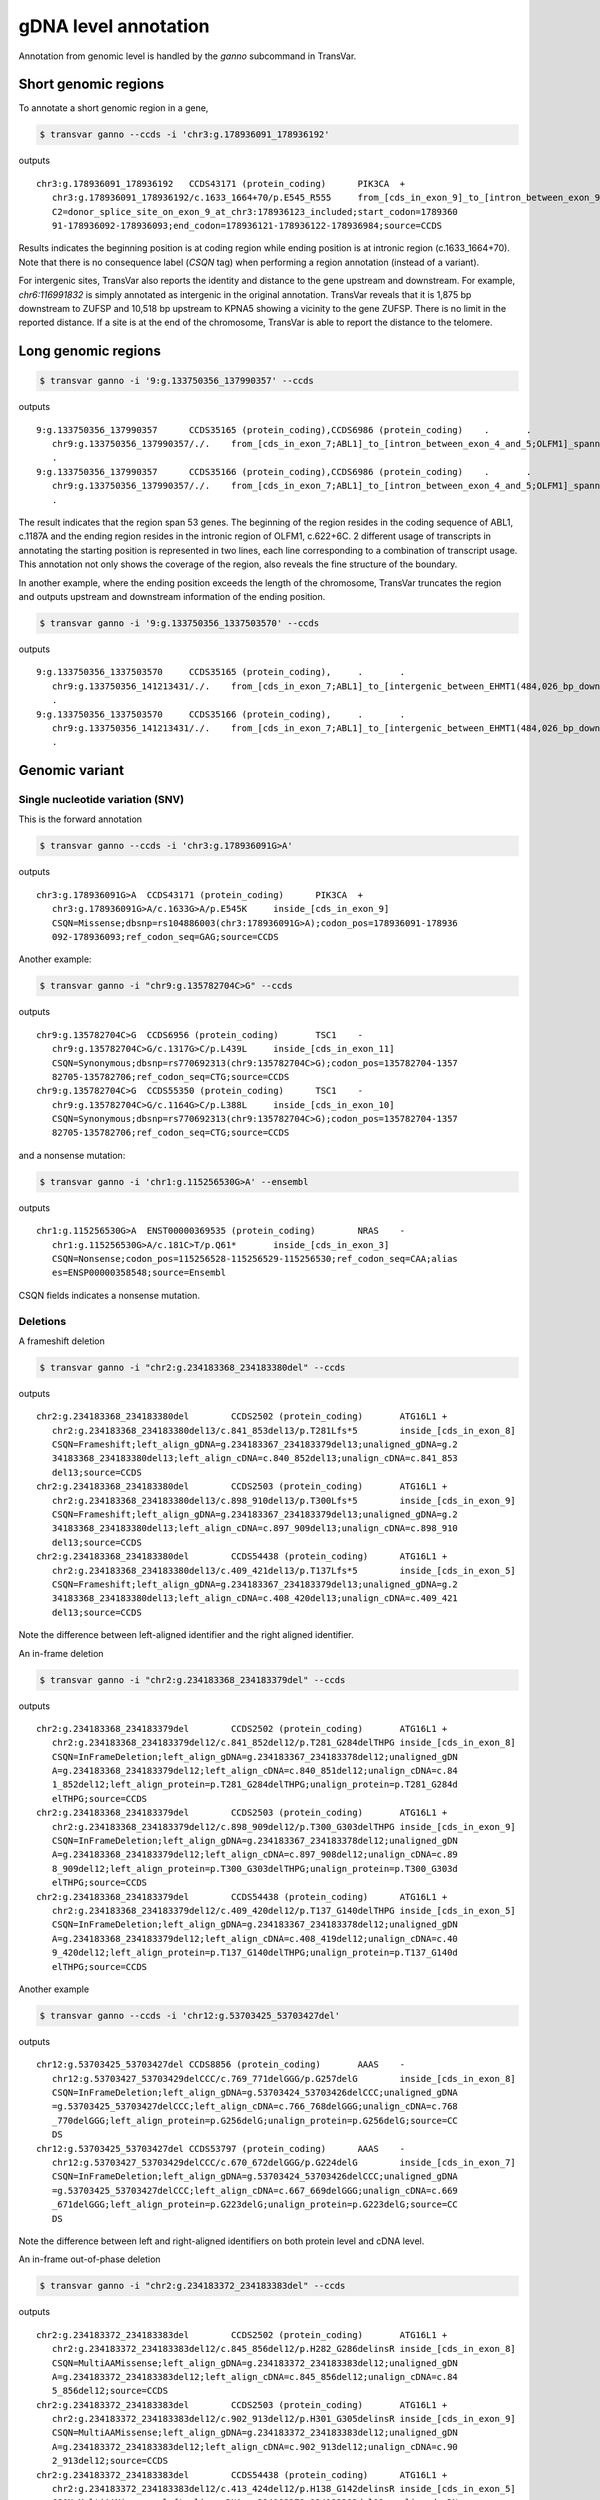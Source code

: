 *************************
gDNA level annotation
*************************

Annotation from genomic level is handled by the `ganno` subcommand in TransVar.

Short genomic regions
###########################

To annotate a short genomic region in a gene,

.. code:: bash

   $ transvar ganno --ccds -i 'chr3:g.178936091_178936192'

outputs

::

   chr3:g.178936091_178936192	CCDS43171 (protein_coding)	PIK3CA	+
      chr3:g.178936091_178936192/c.1633_1664+70/p.E545_R555	from_[cds_in_exon_9]_to_[intron_between_exon_9_and_10]
      C2=donor_splice_site_on_exon_9_at_chr3:178936123_included;start_codon=1789360
      91-178936092-178936093;end_codon=178936121-178936122-178936984;source=CCDS

	
Results indicates the beginning position is at coding region while ending position is at intronic region (c.1633_1664+70). Note that there is no consequence label (`CSQN` tag) when performing a region annotation (instead of a variant).

For intergenic sites, TransVar also reports the identity and distance to the gene upstream and downstream. For example, `chr6:116991832` is simply annotated as intergenic in the original annotation. TransVar reveals that it is 1,875 bp downstream to ZUFSP and 10,518 bp upstream to KPNA5 showing a vicinity to the gene ZUFSP. There is no limit in the reported distance. If a site is at the end of the chromosome, TransVar is able to report the distance to the telomere.

Long genomic regions
##########################

.. code:: bash

   $ transvar ganno -i '9:g.133750356_137990357' --ccds

outputs

::

   9:g.133750356_137990357	CCDS35165 (protein_coding),CCDS6986 (protein_coding)	.	.
      chr9:g.133750356_137990357/./.	from_[cds_in_exon_7;ABL1]_to_[intron_between_exon_4_and_5;OLFM1]_spanning_[51_genes]
      .
   9:g.133750356_137990357	CCDS35166 (protein_coding),CCDS6986 (protein_coding)	.	.
      chr9:g.133750356_137990357/./.	from_[cds_in_exon_7;ABL1]_to_[intron_between_exon_4_and_5;OLFM1]_spanning_[51_genes]
      .

The result indicates that the region span 53 genes. The beginning of the region resides in the coding sequence of ABL1, c.1187A and the ending region resides in the intronic region of OLFM1, c.622+6C. 2 different usage of transcripts in annotating the starting position is represented in two lines, each line corresponding to a combination of transcript usage.
This annotation not only shows the coverage of the region, also reveals the fine structure of the boundary.

In another example, where the ending position exceeds the length of the chromosome, TransVar truncates the region and outputs upstream and downstream information of the ending position.

.. code:: bash

   $ transvar ganno -i '9:g.133750356_1337503570' --ccds

outputs

::

   9:g.133750356_1337503570	CCDS35165 (protein_coding),	.	.
      chr9:g.133750356_141213431/./.	from_[cds_in_exon_7;ABL1]_to_[intergenic_between_EHMT1(484,026_bp_downstream)_and_3'-telomere(0_bp)]_spanning_[136_genes]
      .
   9:g.133750356_1337503570	CCDS35166 (protein_coding),	.	.
      chr9:g.133750356_141213431/./.	from_[cds_in_exon_7;ABL1]_to_[intergenic_between_EHMT1(484,026_bp_downstream)_and_3'-telomere(0_bp)]_spanning_[136_genes]
      .

Genomic variant
#################

Single nucleotide variation (SNV)
^^^^^^^^^^^^^^^^^^^^^^^^^^^^^^^^^^^

This is the forward annotation


.. code:: bash

   $ transvar ganno --ccds -i 'chr3:g.178936091G>A'

outputs

::

   chr3:g.178936091G>A	CCDS43171 (protein_coding)	PIK3CA	+
      chr3:g.178936091G>A/c.1633G>A/p.E545K	inside_[cds_in_exon_9]
      CSQN=Missense;dbsnp=rs104886003(chr3:178936091G>A);codon_pos=178936091-178936
      092-178936093;ref_codon_seq=GAG;source=CCDS

Another example:

.. code:: bash

   $ transvar ganno -i "chr9:g.135782704C>G" --ccds

outputs

::

   chr9:g.135782704C>G	CCDS6956 (protein_coding)	TSC1	-
      chr9:g.135782704C>G/c.1317G>C/p.L439L	inside_[cds_in_exon_11]
      CSQN=Synonymous;dbsnp=rs770692313(chr9:135782704C>G);codon_pos=135782704-1357
      82705-135782706;ref_codon_seq=CTG;source=CCDS
   chr9:g.135782704C>G	CCDS55350 (protein_coding)	TSC1	-
      chr9:g.135782704C>G/c.1164G>C/p.L388L	inside_[cds_in_exon_10]
      CSQN=Synonymous;dbsnp=rs770692313(chr9:135782704C>G);codon_pos=135782704-1357
      82705-135782706;ref_codon_seq=CTG;source=CCDS

and a nonsense mutation:

.. code:: bash

   $ transvar ganno -i 'chr1:g.115256530G>A' --ensembl

outputs

::

   chr1:g.115256530G>A	ENST00000369535 (protein_coding)	NRAS	-
      chr1:g.115256530G>A/c.181C>T/p.Q61*	inside_[cds_in_exon_3]
      CSQN=Nonsense;codon_pos=115256528-115256529-115256530;ref_codon_seq=CAA;alias
      es=ENSP00000358548;source=Ensembl

CSQN fields indicates a nonsense mutation.

Deletions
^^^^^^^^^^^^

A frameshift deletion

.. code:: bash

   $ transvar ganno -i "chr2:g.234183368_234183380del" --ccds

outputs

::

   chr2:g.234183368_234183380del	CCDS2502 (protein_coding)	ATG16L1	+
      chr2:g.234183368_234183380del13/c.841_853del13/p.T281Lfs*5	inside_[cds_in_exon_8]
      CSQN=Frameshift;left_align_gDNA=g.234183367_234183379del13;unaligned_gDNA=g.2
      34183368_234183380del13;left_align_cDNA=c.840_852del13;unalign_cDNA=c.841_853
      del13;source=CCDS
   chr2:g.234183368_234183380del	CCDS2503 (protein_coding)	ATG16L1	+
      chr2:g.234183368_234183380del13/c.898_910del13/p.T300Lfs*5	inside_[cds_in_exon_9]
      CSQN=Frameshift;left_align_gDNA=g.234183367_234183379del13;unaligned_gDNA=g.2
      34183368_234183380del13;left_align_cDNA=c.897_909del13;unalign_cDNA=c.898_910
      del13;source=CCDS
   chr2:g.234183368_234183380del	CCDS54438 (protein_coding)	ATG16L1	+
      chr2:g.234183368_234183380del13/c.409_421del13/p.T137Lfs*5	inside_[cds_in_exon_5]
      CSQN=Frameshift;left_align_gDNA=g.234183367_234183379del13;unaligned_gDNA=g.2
      34183368_234183380del13;left_align_cDNA=c.408_420del13;unalign_cDNA=c.409_421
      del13;source=CCDS

Note the difference between left-aligned identifier and the right aligned identifier.

An in-frame deletion

.. code:: bash

   $ transvar ganno -i "chr2:g.234183368_234183379del" --ccds

outputs

::

   chr2:g.234183368_234183379del	CCDS2502 (protein_coding)	ATG16L1	+
      chr2:g.234183368_234183379del12/c.841_852del12/p.T281_G284delTHPG	inside_[cds_in_exon_8]
      CSQN=InFrameDeletion;left_align_gDNA=g.234183367_234183378del12;unaligned_gDN
      A=g.234183368_234183379del12;left_align_cDNA=c.840_851del12;unalign_cDNA=c.84
      1_852del12;left_align_protein=p.T281_G284delTHPG;unalign_protein=p.T281_G284d
      elTHPG;source=CCDS
   chr2:g.234183368_234183379del	CCDS2503 (protein_coding)	ATG16L1	+
      chr2:g.234183368_234183379del12/c.898_909del12/p.T300_G303delTHPG	inside_[cds_in_exon_9]
      CSQN=InFrameDeletion;left_align_gDNA=g.234183367_234183378del12;unaligned_gDN
      A=g.234183368_234183379del12;left_align_cDNA=c.897_908del12;unalign_cDNA=c.89
      8_909del12;left_align_protein=p.T300_G303delTHPG;unalign_protein=p.T300_G303d
      elTHPG;source=CCDS
   chr2:g.234183368_234183379del	CCDS54438 (protein_coding)	ATG16L1	+
      chr2:g.234183368_234183379del12/c.409_420del12/p.T137_G140delTHPG	inside_[cds_in_exon_5]
      CSQN=InFrameDeletion;left_align_gDNA=g.234183367_234183378del12;unaligned_gDN
      A=g.234183368_234183379del12;left_align_cDNA=c.408_419del12;unalign_cDNA=c.40
      9_420del12;left_align_protein=p.T137_G140delTHPG;unalign_protein=p.T137_G140d
      elTHPG;source=CCDS

Another example

.. code:: bash

   $ transvar ganno --ccds -i 'chr12:g.53703425_53703427del'

outputs

::

   chr12:g.53703425_53703427del	CCDS8856 (protein_coding)	AAAS	-
      chr12:g.53703427_53703429delCCC/c.769_771delGGG/p.G257delG	inside_[cds_in_exon_8]
      CSQN=InFrameDeletion;left_align_gDNA=g.53703424_53703426delCCC;unaligned_gDNA
      =g.53703425_53703427delCCC;left_align_cDNA=c.766_768delGGG;unalign_cDNA=c.768
      _770delGGG;left_align_protein=p.G256delG;unalign_protein=p.G256delG;source=CC
      DS
   chr12:g.53703425_53703427del	CCDS53797 (protein_coding)	AAAS	-
      chr12:g.53703427_53703429delCCC/c.670_672delGGG/p.G224delG	inside_[cds_in_exon_7]
      CSQN=InFrameDeletion;left_align_gDNA=g.53703424_53703426delCCC;unaligned_gDNA
      =g.53703425_53703427delCCC;left_align_cDNA=c.667_669delGGG;unalign_cDNA=c.669
      _671delGGG;left_align_protein=p.G223delG;unalign_protein=p.G223delG;source=CC
      DS

Note the difference between left and right-aligned identifiers on both protein level and cDNA level.

An in-frame out-of-phase deletion

.. code:: bash

   $ transvar ganno -i "chr2:g.234183372_234183383del" --ccds

outputs

::

   chr2:g.234183372_234183383del	CCDS2502 (protein_coding)	ATG16L1	+
      chr2:g.234183372_234183383del12/c.845_856del12/p.H282_G286delinsR	inside_[cds_in_exon_8]
      CSQN=MultiAAMissense;left_align_gDNA=g.234183372_234183383del12;unaligned_gDN
      A=g.234183372_234183383del12;left_align_cDNA=c.845_856del12;unalign_cDNA=c.84
      5_856del12;source=CCDS
   chr2:g.234183372_234183383del	CCDS2503 (protein_coding)	ATG16L1	+
      chr2:g.234183372_234183383del12/c.902_913del12/p.H301_G305delinsR	inside_[cds_in_exon_9]
      CSQN=MultiAAMissense;left_align_gDNA=g.234183372_234183383del12;unaligned_gDN
      A=g.234183372_234183383del12;left_align_cDNA=c.902_913del12;unalign_cDNA=c.90
      2_913del12;source=CCDS
   chr2:g.234183372_234183383del	CCDS54438 (protein_coding)	ATG16L1	+
      chr2:g.234183372_234183383del12/c.413_424del12/p.H138_G142delinsR	inside_[cds_in_exon_5]
      CSQN=MultiAAMissense;left_align_gDNA=g.234183372_234183383del12;unaligned_gDN
      A=g.234183372_234183383del12;left_align_cDNA=c.413_424del12;unalign_cDNA=c.41
      3_424del12;source=CCDS

Insertions
^^^^^^^^^^^^^

An in-frame insertion of three nucleotides

.. code:: bash

   $ transvar ganno -i 'chr2:g.69741762_69741763insTGC' --ccds

outputs

::

   chr2:g.69741762_69741763insTGC	CCDS1893 (protein_coding)	AAK1	-
      chr2:g.69741780_69741782dupCTG/c.1614_1616dupGCA/p.Q546dupQ	inside_[cds_in_exon_12]
      CSQN=InFrameInsertion;left_align_gDNA=g.69741762_69741763insTGC;unalign_gDNA=
      g.69741762_69741763insTGC;left_align_cDNA=c.1596_1597insCAG;unalign_cDNA=c.16
      14_1616dupGCA;left_align_protein=p.Y532_Q533insQ;unalign_protein=p.Q539dupQ;p
      hase=2;source=CCDS

Note the proper right-alignment of protein level insertion Q. The left-aligned identifier is also given in the `LEFTALN` field.

A frame-shift insertion of two nucleotides

.. code:: bash

   $ transvar ganno -i 'chr7:g.121753754_121753755insCA' --ccds

outputs

::

   chr7:g.121753754_121753755insCA	CCDS5783 (protein_coding)	AASS	-
      chr7:g.121753754_121753755insCA/c.1064_1065insGT/p.I355Mfs*10	inside_[cds_in_exon_9]
      CSQN=Frameshift;left_align_gDNA=g.121753753_121753754insAC;unalign_gDNA=g.121
      753754_121753755insCA;left_align_cDNA=c.1063_1064insTG;unalign_cDNA=c.1063_10
      64insTG;source=CCDS

.. code:: bash

   $ transvar ganno -i 'chr17:g.79093270_79093271insGGGCGT' --ccds

outputs

::

   chr17:g.79093270_79093271insGGGCGT	CCDS45807 (protein_coding)	AATK	-
      chr17:g.79093282_79093287dupTGGGCG/c.3988_3993dupACGCCC/p.T1330_P1331dupTP	inside_[cds_in_exon_13]
      CSQN=InFrameInsertion;left_align_gDNA=g.79093270_79093271insGGGCGT;unalign_gD
      NA=g.79093270_79093271insGGGCGT;left_align_cDNA=c.3976_3977insCGCCCA;unalign_
      cDNA=c.3988_3993dupACGCCC;left_align_protein=p.A1326_P1327insPT;unalign_prote
      in=p.T1330_P1331dupTP;phase=0;source=CCDS

Notice the difference in the inserted sequence when left-alignment and right-alignment conventions are followed.

A frame-shift insertion of one nucleotides in a homopolymer

.. code:: bash

   $ transvar ganno -i 'chr7:g.117230474_117230475insA' --ccds

outputs

::

   chr7:g.117230474_117230475insA	CCDS5773 (protein_coding)	CFTR	+
      chr7:g.117230479dupA/c.1752dupA/p.E585Rfs*4	inside_[cds_in_exon_13]
      CSQN=Frameshift;left_align_gDNA=g.117230474_117230475insA;unalign_gDNA=g.1172
      30474_117230475insA;left_align_cDNA=c.1747_1748insA;unalign_cDNA=c.1747_1748i
      nsA;source=CCDS

Notice the right alignment of cDNA level insertion and the left alignment reported as additional information.

A in-frame, in-phase insertion

.. code:: bash

   $ transvar ganno -i 'chr12:g.109702119_109702120insACC' --ccds

::

   chr12:g.109702119_109702120insACC	CCDS31898 (protein_coding)	ACACB	+
      chr12:g.109702119_109702120insACC/c.6870_6871insACC/p.Y2290_H2291insT	inside_[cds_in_exon_49]
      CSQN=InFrameInsertion;left_align_gDNA=g.109702118_109702119insCAC;unalign_gDN
      A=g.109702119_109702120insACC;left_align_cDNA=c.6869_6870insCAC;unalign_cDNA=
      c.6870_6871insACC;left_align_protein=p.Y2290_H2291insT;unalign_protein=p.Y229
      0_H2291insT;phase=0;source=CCDS


Block substitutions
^^^^^^^^^^^^^^^^^^^^^^

A block-substitution that results in a frameshift.

.. code:: bash

   $ transvar ganno -i 'chr10:g.27329002_27329002delinsAT' --ccds

::

   chr10:g.27329002_27329002delinsAT	CCDS41499 (protein_coding)	ANKRD26	-
      chr10:g.27329009dupT/c.2266dupA/p.M756Nfs*6	inside_[cds_in_exon_21]
      CSQN=Frameshift;left_align_gDNA=g.27329002_27329003insT;unalign_gDNA=g.273290
      02_27329003insT;left_align_cDNA=c.2259_2260insA;unalign_cDNA=c.2266dupA;sourc
      e=CCDS

A block-substitution that is in-frame,

.. code:: bash

   $ transvar ganno -i 'chr10:g.52595929_52595930delinsAA' --ccds

::

   chr10:g.52595929_52595930delinsAA	CCDS7243 (protein_coding)	A1CF	-
      chr10:g.52595929_52595930delinsAA/c.532_533delinsTT/p.P178L	inside_[cds_in_exon_4]
      CSQN=Missense;codon_cDNA=532-533-534;source=CCDS
   chr10:g.52595929_52595930delinsAA	CCDS7241 (protein_coding)	A1CF	-
      chr10:g.52595929_52595930delinsAA/c.508_509delinsTT/p.P170L	inside_[cds_in_exon_4]
      CSQN=Missense;codon_cDNA=508-509-510;source=CCDS
   chr10:g.52595929_52595930delinsAA	CCDS7242 (protein_coding)	A1CF	-
      chr10:g.52595929_52595930delinsAA/c.508_509delinsTT/p.P170L	inside_[cds_in_exon_4]
      CSQN=Missense;codon_cDNA=508-509-510;source=CCDS

Promoter region
##################

One can define the promoter boundary through the `--prombeg` and `--promend` option. Default promoter region is defined from 1000bp upstream of the transcription start site to the transcription start site. One could customize this setting to e.g., [-1000bp, 2000bp] by

.. code:: bash

   $ transvar ganno -i 'chr19:g.41950335_41951908' --ensembl --prombeg 2000 --promend 1000 --refversion mm10

::

   chr19:g.41950335_41951908	ENSMUST00000167927 (nonsense_mediated_decay)	MMS19	-
      chr19:g.41950335_41951908/c.1071+3684_1071+5257/.	from_[intron_between_exon_20_and_21]_to_[intron_between_exon_19_and_20]
      whole_exon_[20]_included;aliases=ENSMUSP00000132483;source=Ensembl
   chr19:g.41950335_41951908	ENSMUST00000171561 (protein_coding)	MMS19	-
      chr19:g.41950335_41951908/c.1915+499_2016-252/p.E639_E672	from_[intron_between_exon_20_and_21]_to_[intron_between_exon_19_and_20]
      whole_exon_[20]_included;start_codon=41950753-41950752-41950083;end_codon=419
      52407-41950851-41950850;aliases=ENSMUSP00000130900;source=Ensembl
   chr19:g.41950335_41951908	ENSMUST00000170209 (retained_intron)	MMS19	-
      chr19:g.41950335_41951908/c.2251+499_2352-252/.	from_[intron_between_exon_16_and_17]_to_[intron_between_exon_15_and_16]
      whole_exon_[16]_included;source=Ensembl
   chr19:g.41950335_41951908	ENSMUST00000163287 (protein_coding)	MMS19	-
      chr19:g.41950335_41951908/c.1477+499_1578-252/p.E493_E526	from_[intron_between_exon_17_and_18]_to_[intron_between_exon_16_and_17]
      whole_exon_[17]_included;start_codon=41950753-41950752-41950083;end_codon=419
      52407-41950851-41950850;aliases=ENSMUSP00000128653;source=Ensembl
   chr19:g.41950335_41951908	ENSMUST00000163398 (nonsense_mediated_decay)	MMS19	-
      chr19:g.41950335_41951908/c.225+12487_225+14060/.	from_[intron_between_exon_19_and_20]_to_[intron_between_exon_18_and_19]
      whole_exon_[19]_included;aliases=ENSMUSP00000126864;source=Ensembl
   chr19:g.41950335_41951908	ENSMUST00000164776 (nonsense_mediated_decay)	MMS19	-
      chr19:g.41950335_41951908/c.225+12487_225+14060/.	from_[intron_between_exon_19_and_20]_to_[intron_between_exon_18_and_19]
      whole_exon_[19]_included;aliases=ENSMUSP00000129478;source=Ensembl
   chr19:g.41950335_41951908	ENSMUST00000026168 (protein_coding)	MMS19	-
      chr19:g.41950335_41951908/c.1786+499_1887-252/p.E596_E629	from_[intron_between_exon_19_and_20]_to_[intron_between_exon_18_and_19]
      whole_exon_[19]_included;start_codon=41950753-41950752-41950083;end_codon=419
      52407-41950851-41950850;aliases=ENSMUSP00000026168;source=Ensembl
   chr19:g.41950335_41951908	ENSMUST00000166090 (nonsense_mediated_decay)	MMS19	-
      chr19:g.41950335_41951908/c.636+499_737-252/.	from_[intron_between_exon_7_and_8]_to_[intron_between_exon_6_and_7]
      whole_exon_[7]_included;aliases=ENSMUSP00000131219;source=Ensembl
   chr19:g.41950335_41951908	ENSMUST00000171755 (retained_intron)	MMS19	-
      chr19:g.41950335_41951908/c.1941+499_2042-252/.	from_[intron_between_exon_20_and_21]_to_[intron_between_exon_19_and_20]
      whole_exon_[20]_included;source=Ensembl
   chr19:g.41950335_41951908	ENSMUST00000167820 (protein_coding)	MMS19	-
      chr19:g.41950335_41951908/c.179-1057_279-252/p.E60_E93	from_[intron_between_exon_3_and_4]_to_[intron_between_exon_2_and_3]
      whole_exon_[3]_included;start_codon=41950753-41950752-41950083;end_codon=4195
      3669-41950851-41950850;aliases=ENSMUSP00000130399;source=Ensembl
   chr19:g.41950335_41951908	ENSMUST00000169775 (nonsense_mediated_decay)	MMS19	-
      chr19:g.41950335_41951908/c.522+11101_522+12674/.	from_[intron_between_exon_20_and_21]_to_[intron_between_exon_19_and_20]
      whole_exon_[20]_included;aliases=ENSMUSP00000128234;source=Ensembl
   chr19:g.41950335_41951908	ENSMUST00000166517 (retained_intron)	MMS19	-
      chr19:g.41950335_41951908/c.1-564_594-252/.	from_[intron_between_exon_1_and_2]_to_[intergenic_between_MMS19(564_bp_upstream)_and_MMS19(1,189_bp_downstream)]
      promoter_region_of_[MMS19]_overlaping_1565_bp(99.43%);whole_exon_[1]_included
      ;source=Ensembl

The result shows that 99.43% of the target region is inside the promoter region. The overlap is as long as 1564 base pairs.

Splice sites
################

Consider a splice donor site chr7:5568790_5568791 (a donor site, intron side by definition, reverse strand, chr7:5568792- is the exon),

The 1st exonic nucleotide before donor splice site:

.. code::

   $ transvar ganno -i 'chr7:5568792C>G' --ccds

output a exonic variation and a missense variation

::

   chr7:5568792C>G	CCDS5341 (protein_coding)	ACTB	-
      chr7:g.5568792C>G/c.363G>C/p.Q121H	inside_[cds_in_exon_2]
      CSQN=Missense;C2=NextToSpliceDonorOfExon2_At_chr7:5568791;codon_pos=5568792-5
      568793-5568794;ref_codon_seq=CAG;source=CCDS


The 1st nucleotide in the canonical donor splice site (intron side, this is commonly regarded as the splice site location):

.. code::

   $ transvar ganno -i 'chr7:5568791C>G' --ccds

output a splice variation

::

   chr7:5568791C>G	CCDS5341 (protein_coding)	ACTB	-
      chr7:g.5568791C>G/c.363+1G>C/.	inside_[intron_between_exon_2_and_3]
      CSQN=SpliceDonorSNV;C2=SpliceDonorOfExon2_At_chr7:5568791;source=CCDS


The 2nd nucleotide in the canonical donor splice site (2nd on the intron side, still considered part of the splice site):

.. code::

   $ transvar ganno -i 'chr7:5568790A>G' --ccds

output a splice variation

::

   chr7:5568790A>G CCDS5341 (protein_coding)       ACTB    -
      chr7:g.5568790A>G/c.363+2T>C/.       inside_[intron_between_exon_2_and_3]
      CSQN=SpliceDonorSNV;C2=SpliceDonorOfExon2_At_chr7:5568791;source=CCDS


The 1st nucleotide downstream next to the canonical donor splice site (3rd nucleotide in the intron side, not part of the splice site):

.. code::

   $ transvar ganno -i 'chr7:5568789C>G' --ccds

output a pure intronic variation

::

   chr7:5568789C>G	CCDS5341 (protein_coding)	ACTB	-
      chr7:g.5568789C>G/c.363+3G>C/.	inside_[intron_between_exon_2_and_3]
      CSQN=IntronicSNV;source=CCDS


UTR region
#############

.. code:: bash

   $ transvar ganno -i 'chr2:25564781G>T' --refseq

results in a UTR-containing CSQN field

::

   chr2:25564781G>T	NM_022552 (protein_coding)	DNMT3A	-
      chr2:g.25564781G>T/c.1-27928C>A/.	inside_[5-UTR;noncoding_exon_1]
      CSQN=5-UTRSNV;dbxref=GeneID:1788,HGNC:2978,HPRD:04141,MIM:602769;aliases=NP_0
      72046;source=RefSeq
   chr2:25564781G>T	NM_175629 (protein_coding)	DNMT3A	-
      chr2:g.25564781G>T/c.1-27928C>A/.	inside_[5-UTR;intron_between_exon_1_and_2]
      CSQN=IntronicSNV;dbxref=GeneID:1788,HGNC:2978,HPRD:04141,MIM:602769;aliases=N
      P_783328;source=RefSeq
   chr2:25564781G>T	NM_175630 (protein_coding)	DNMT3A	-
      chr2:g.25564781G>T/c.1-27928C>A/.	inside_[5-UTR;intron_between_exon_1_and_2]
      CSQN=IntronicSNV;dbxref=GeneID:1788,HGNC:2978,HPRD:04141,MIM:602769;aliases=N
      P_783329;source=RefSeq

Non-coding RNA
####################

Given Ensembl, GENCODE or RefSeq database, one could annotate non-coding transcripts such as lncRNA.
E.g.,

.. code:: bash

   $ transvar ganno --gencode -i 'chr1:g.3985200_3985300' --refversion mm10

results in

::

   chr1:g.3985200_3985300	ENSMUST00000194643 (lincRNA)	RP23-333I7.1	-
      chr1:g.3985200_3985300/c.121_221/.	inside_[noncoding_exon_2]
      source=GENCODE
   chr1:g.3985200_3985300	ENSMUST00000192427 (lincRNA)	RP23-333I7.1	-
      chr1:g.3985200_3985300/c.685_785/.	inside_[noncoding_exon_1]
      source=GENCODE

or

.. code:: bash

   $ transvar ganno --refseq -i 'chr14:g.20568338_20569581' --refversion mm10

results in

::

   chr14:g.20568338_20569581	NR_033571 (lncRNA)	1810062O18RIK	+
      chr14:g.20568338_20569581/c.260-1532_260-289/.	inside_[intron_between_exon_4_and_5]
      dbxref=GeneID:75602,MGI:MGI:1922852;source=RefSeq
   chr14:g.20568338_20569581	XM_011245228 (protein_coding)	USP54	-
      chr14:g.20568338_20569581/c.1357+667_1357+1910/.	inside_[intron_between_exon_6_and_7]
      dbxref=GeneID:78787,MGI:MGI:1926037;aliases=XP_011243530;source=RefSeq
   chr14:g.20568338_20569581	XM_011245226 (protein_coding)	USP54	-
      chr14:g.20568338_20569581/c.1972+667_1972+1910/.	inside_[intron_between_exon_13_and_14]
      dbxref=GeneID:78787,MGI:MGI:1926037;aliases=XP_011243528;source=RefSeq
   chr14:g.20568338_20569581	NM_030180 (protein_coding)	USP54	-
      chr14:g.20568338_20569581/c.2188+667_2188+1910/.	inside_[intron_between_exon_15_and_16]
      dbxref=GeneID:78787,MGI:MGI:1926037;aliases=NP_084456;source=RefSeq
   chr14:g.20568338_20569581	XM_011245225 (protein_coding)	USP54	-
      chr14:g.20568338_20569581/c.2359+667_2359+1910/.	inside_[intron_between_exon_16_and_17]
      dbxref=GeneID:78787,MGI:MGI:1926037;aliases=XP_011243527;source=RefSeq
   chr14:g.20568338_20569581	XM_006519705 (protein_coding)	USP54	-
      chr14:g.20568338_20569581/c.2188+667_2188+1910/.	inside_[intron_between_exon_15_and_16]
      dbxref=GeneID:78787,MGI:MGI:1926037;aliases=XP_006519768;source=RefSeq
   chr14:g.20568338_20569581	XM_006519703 (protein_coding)	USP54	-
      chr14:g.20568338_20569581/c.2359+667_2359+1910/.	inside_[intron_between_exon_16_and_17]
      dbxref=GeneID:78787,MGI:MGI:1926037;aliases=XP_006519766;source=RefSeq
   chr14:g.20568338_20569581	XM_011245227 (protein_coding)	USP54	-
      chr14:g.20568338_20569581/c.2359+667_2359+1910/.	inside_[intron_between_exon_16_and_17]
      dbxref=GeneID:78787,MGI:MGI:1926037;aliases=XP_011243529;source=RefSeq
   chr14:g.20568338_20569581	XM_006519709 (protein_coding)	USP54	-
      chr14:g.20568338_20569581/c.2359+667_2359+1910/.	inside_[intron_between_exon_16_and_17]
      dbxref=GeneID:78787,MGI:MGI:1926037;aliases=XP_006519772;source=RefSeq
   chr14:g.20568338_20569581	XM_006519708 (protein_coding)	USP54	-
      chr14:g.20568338_20569581/c.2359+667_2359+1910/.	inside_[intron_between_exon_16_and_17]
      dbxref=GeneID:78787,MGI:MGI:1926037;aliases=XP_006519771;source=RefSeq

or using Ensembl

.. code:: bash

   $ transvar ganno --ensembl -i 'chr1:g.29560_29570'

results in

::

   chr1:g.29560_29570	ENST00000488147 (unprocessed_pseudogene)	WASH7P	-
      chr1:g.29560_29570/c.1_11/.	inside_[noncoding_exon_1]
      promoter_region_of_[WASH7P]_overlaping_1_bp(9.09%);source=Ensembl
   chr1:g.29560_29570	ENST00000538476 (unprocessed_pseudogene)	WASH7P	-
      chr1:g.29560_29570/c.237_247/.	inside_[noncoding_exon_1]
      source=Ensembl
   chr1:g.29560_29570	ENST00000473358 (lincRNA)	MIR1302-10	+
      chr1:g.29560_29570/c.7_17/.	inside_[noncoding_exon_1]
      source=Ensembl

